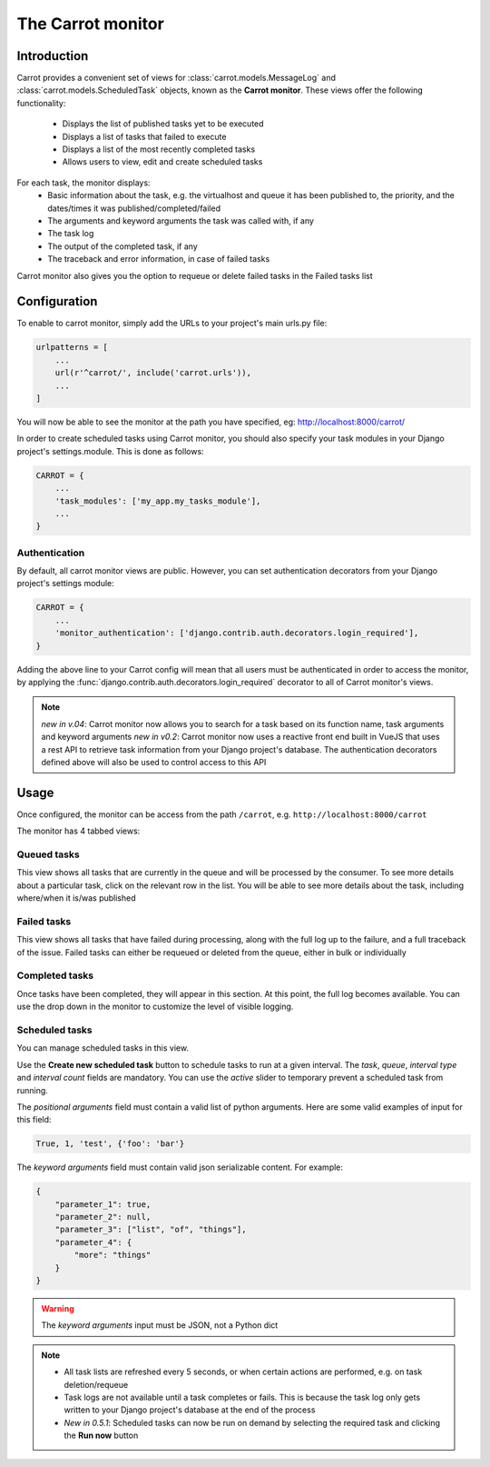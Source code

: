 .. _carrot-monitor:

The Carrot monitor
==================

Introduction
------------

Carrot provides a convenient set of views for :class:`carrot.models.MessageLog` and :class:`carrot.models.ScheduledTask`
objects, known as the **Carrot monitor**. These views offer the following functionality:
    - Displays the list of published tasks yet to be executed
    - Displays a list of tasks that failed to execute
    - Displays a list of the most recently completed tasks
    - Allows users to view, edit and create scheduled tasks

For each task, the monitor displays:
    - Basic information about the task, e.g. the virtualhost and queue it has been published to, the priority, and
      the dates/times it was published/completed/failed
    - The arguments and keyword arguments the task was called with, if any
    - The task log
    - The output of the completed task, if any
    - The traceback and error information, in case of failed tasks

Carrot monitor also gives you the option to requeue or delete failed tasks in the Failed tasks list

.. _carrot-monitor-configuration:

Configuration
-------------

To enable to carrot monitor, simply add the URLs to your project's main urls.py file:

.. code-block:: python

    urlpatterns = [
        ...
        url(r'^carrot/', include('carrot.urls')),
        ...
    ]

You will now be able to see the monitor at the path you have specified, eg: http://localhost:8000/carrot/

In order to create scheduled tasks using Carrot monitor, you should also specify your task modules in your Django
project's settings.module. This is done as follows:

.. code-block:: python

    CARROT = {
        ...
        'task_modules': ['my_app.my_tasks_module'],
        ...
    }


Authentication
**************

By default, all carrot monitor views are public. However, you can set authentication decorators from your Django
project's settings module:

.. code-block:: python

    CARROT = {
        ...
        'monitor_authentication': ['django.contrib.auth.decorators.login_required'],
    }

Adding the above line to your Carrot config will mean that all users must be authenticated in order to access the
monitor, by applying the :func:`django.contrib.auth.decorators.login_required` decorator to all of Carrot monitor's
views.

.. note::
    *new in v.04*: Carrot monitor now allows you to search for a task based on its function name, task arguments and
    keyword arguments
    *new in v0.2*: Carrot monitor now uses a reactive front end built in VueJS that uses a rest API to retrieve task
    information from your Django project's database. The authentication decorators defined above will also be used to
    control access to this API

Usage
-----

Once configured, the monitor can be access from the path ``/carrot``, e.g. ``http://localhost:8000/carrot``

The monitor has 4 tabbed views:

Queued tasks
************

This view shows all tasks that are currently in the queue and will be processed by the consumer. To see more details about a particular task, click on the relevant row in the list. You will be able to see more details about the task, including where/when it is/was published

Failed tasks
************

This view shows all tasks that have failed during processing, along with the full log up to the failure, and a full traceback of the issue. Failed tasks can either be requeued or deleted from the queue, either in bulk or individually

Completed tasks
***************

Once tasks have been completed, they will appear in this section. At this point, the full log becomes available. You can use the drop down in the monitor to customize the level of visible logging.

Scheduled tasks
***************

You can manage scheduled tasks in this view. 

Use the **Create new scheduled task** button to schedule tasks to run at a given interval. The *task*, *queue*, *interval type* and *interval count* fields are mandatory. You can use the *active* slider to temporary prevent a scheduled task from running.

The *positional arguments* field must contain a valid list of python arguments. Here are some valid examples of input for this field:

.. code-block:: python

    True, 1, 'test', {'foo': 'bar'}


The *keyword arguments* field must contain valid json serializable content. For example:

.. code-block:: javascript

    {
        "parameter_1": true,
        "parameter_2": null,
        "parameter_3": ["list", "of", "things"],
        "parameter_4": {
            "more": "things"
        }
    }

.. warning::
    The *keyword arguments* input must be JSON, not a Python dict

.. note::
    - All task lists are refreshed every 5 seconds, or when certain actions are performed, e.g. on task deletion/requeue
    - Task logs are not available until a task completes or fails. This is because the task log only gets written to your Django project's database at the end of the process
    - *New in 0.5.1*: Scheduled tasks can now be run on demand by selecting the required task and clicking the **Run now** button


